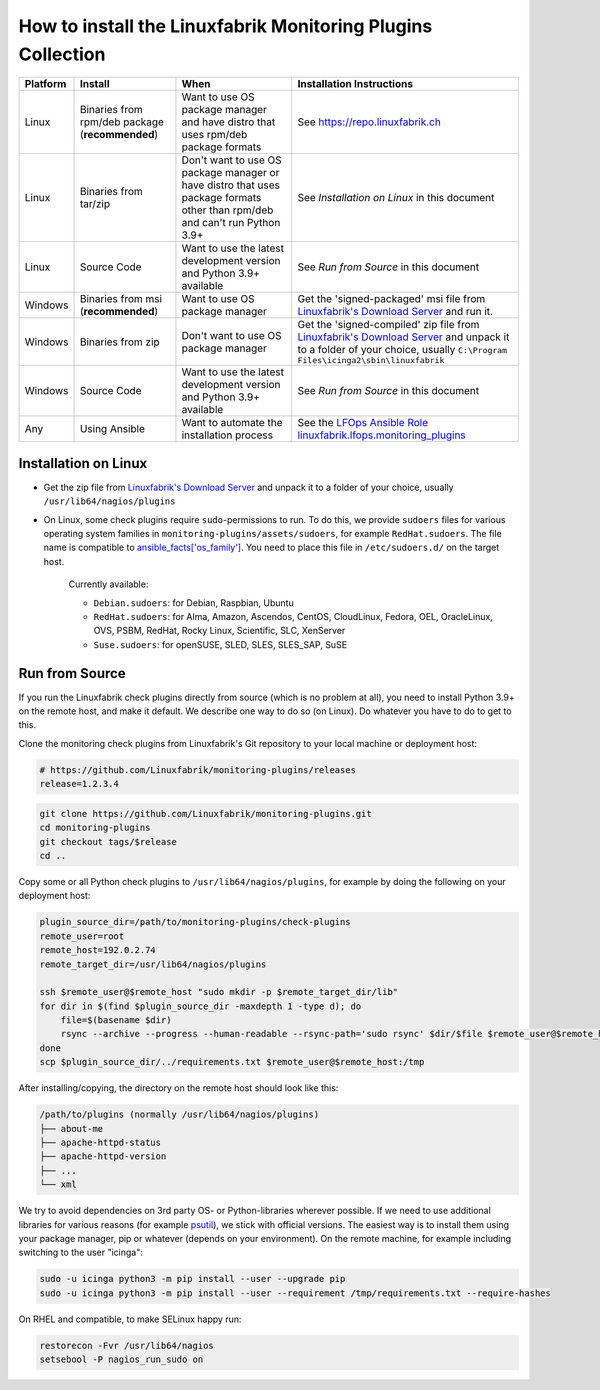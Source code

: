 How to install the Linuxfabrik Monitoring Plugins Collection
============================================================

.. csv-table::
    :header-rows: 1

    Platform, Install, When, Installation Instructions
    Linux, "Binaries from rpm/deb package (**recommended**)", "Want to use OS package manager and have distro that uses rpm/deb package formats", See `<https://repo.linuxfabrik.ch>`_
    Linux, "Binaries from tar/zip", "Don't want to use OS package manager or have distro that uses package formats other than rpm/deb and can't run Python 3.9+", "See *Installation on Linux* in this document"
    Linux, "Source Code", "Want to use the latest development version and Python 3.9+ available", "See *Run from Source* in this document"
    Windows,"Binaries from msi (**recommended**)","Want to use OS package manager", "Get the 'signed-packaged' msi file from `Linuxfabrik's Download Server <https://download.linuxfabrik.ch/monitoring-plugins/>`_ and run it."
    Windows,"Binaries from zip","Don't want to use OS package manager", "Get the 'signed-compiled' zip file from `Linuxfabrik's Download Server <https://download.linuxfabrik.ch/monitoring-plugins/>`_ and unpack it to a folder of your choice, usually ``C:\Program Files\icinga2\sbin\linuxfabrik``"
    Windows, "Source Code", "Want to use the latest development version and Python 3.9+ available", "See *Run from Source* in this document"
    Any, "Using Ansible", "Want to automate the installation process", "See the `LFOps Ansible Role linuxfabrik.lfops.monitoring_plugins <https://github.com/Linuxfabrik/lfops/tree/main/roles/monitoring_plugins>`_"


.. _installation_on_linux:

Installation on Linux
---------------------

* Get the zip file from `Linuxfabrik's Download Server <https://download.linuxfabrik.ch/monitoring-plugins/>`_ and unpack it to a folder of your choice, usually ``/usr/lib64/nagios/plugins``

* On Linux, some check plugins require ``sudo``-permissions to run. To do this, we provide ``sudoers`` files for various operating system families in ``monitoring-plugins/assets/sudoers``, for example ``RedHat.sudoers``. The file name is compatible to `ansible_facts['os_family'] <https://github.com/ansible/ansible/blob/37ae2435878b7dd76b812328878be620a93a30c9/lib/ansible/module_utils/facts.py#L267>`_. You need to place this file in ``/etc/sudoers.d/`` on the target host.

    Currently available:

    * ``Debian.sudoers``: for Debian, Raspbian, Ubuntu
    * ``RedHat.sudoers``: for Alma, Amazon, Ascendos, CentOS, CloudLinux, Fedora, OEL, OracleLinux, OVS, PSBM, RedHat, Rocky Linux, Scientific, SLC, XenServer
    * ``Suse.sudoers``: for openSUSE, SLED, SLES, SLES_SAP, SuSE


Run from Source
---------------

If you run the Linuxfabrik check plugins directly from source (which is no problem at all), you need to install Python 3.9+ on the remote host, and make it default. We describe one way to do so (on Linux). Do whatever you have to do to get to this.

Clone the monitoring check plugins from Linuxfabrik's Git repository to your local machine or deployment host:

.. code-block:: bash

    # https://github.com/Linuxfabrik/monitoring-plugins/releases
    release=1.2.3.4

.. code-block:: bash

    git clone https://github.com/Linuxfabrik/monitoring-plugins.git
    cd monitoring-plugins
    git checkout tags/$release
    cd ..

Copy some or all Python check plugins to ``/usr/lib64/nagios/plugins``, for example by doing the following on your deployment host:

.. code-block:: bash

    plugin_source_dir=/path/to/monitoring-plugins/check-plugins
    remote_user=root
    remote_host=192.0.2.74
    remote_target_dir=/usr/lib64/nagios/plugins

    ssh $remote_user@$remote_host "sudo mkdir -p $remote_target_dir/lib"
    for dir in $(find $plugin_source_dir -maxdepth 1 -type d); do
        file=$(basename $dir)
        rsync --archive --progress --human-readable --rsync-path='sudo rsync' $dir/$file $remote_user@$remote_host:/usr/lib64/nagios/plugins/${file}
    done
    scp $plugin_source_dir/../requirements.txt $remote_user@$remote_host:/tmp

After installing/copying, the directory on the remote host should look like this:

.. code-block:: text

    /path/to/plugins (normally /usr/lib64/nagios/plugins)
    ├── about-me
    ├── apache-httpd-status
    ├── apache-httpd-version
    ├── ...
    └── xml

We try to avoid dependencies on 3rd party OS- or Python-libraries wherever possible. If we need to use additional libraries for various reasons (for example `psutil <https://psutil.readthedocs.io/en/latest/>`_), we stick with official versions. The easiest way is to install them using your package manager, pip or whatever (depends on your environment). On the remote machine, for example including switching to the user "icinga":

.. code-block:: bash

    sudo -u icinga python3 -m pip install --user --upgrade pip
    sudo -u icinga python3 -m pip install --user --requirement /tmp/requirements.txt --require-hashes

On RHEL and compatible, to make SELinux happy run:

.. code-block:: bash

    restorecon -Fvr /usr/lib64/nagios
    setsebool -P nagios_run_sudo on
